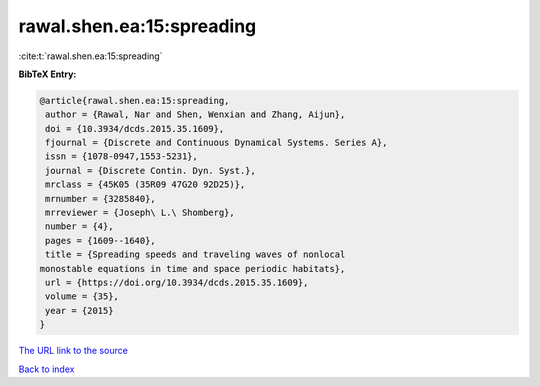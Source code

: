 rawal.shen.ea:15:spreading
==========================

:cite:t:`rawal.shen.ea:15:spreading`

**BibTeX Entry:**

.. code-block:: bibtex

   @article{rawal.shen.ea:15:spreading,
    author = {Rawal, Nar and Shen, Wenxian and Zhang, Aijun},
    doi = {10.3934/dcds.2015.35.1609},
    fjournal = {Discrete and Continuous Dynamical Systems. Series A},
    issn = {1078-0947,1553-5231},
    journal = {Discrete Contin. Dyn. Syst.},
    mrclass = {45K05 (35R09 47G20 92D25)},
    mrnumber = {3285840},
    mrreviewer = {Joseph\ L.\ Shomberg},
    number = {4},
    pages = {1609--1640},
    title = {Spreading speeds and traveling waves of nonlocal
   monostable equations in time and space periodic habitats},
    url = {https://doi.org/10.3934/dcds.2015.35.1609},
    volume = {35},
    year = {2015}
   }

`The URL link to the source <ttps://doi.org/10.3934/dcds.2015.35.1609}>`__


`Back to index <../By-Cite-Keys.html>`__
